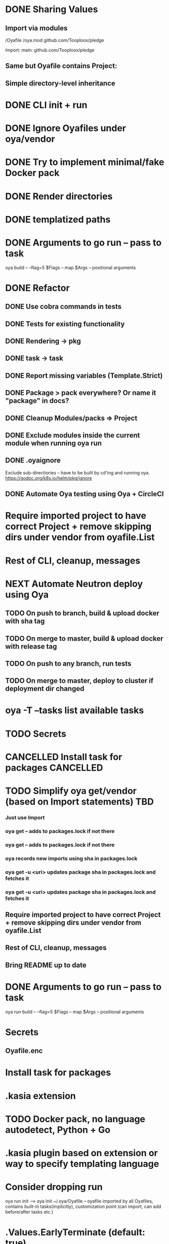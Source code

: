 * DONE Sharing Values
  CLOSED: [2018-11-12 Mon 14:10]
** Import via modules
 /Oyafile
 /oya.mod
    github.com/Tooploox/pledge

 Import:
    main: github.com/Tooploox/pledge
** Same but Oyafile contains Project:
** Simple directory-level inheritance
* DONE CLI init + run
  CLOSED: [2018-11-12 Mon 18:44]
* DONE Ignore Oyafiles under oya/vendor
  CLOSED: [2018-11-13 Tue 23:49]
* DONE Try to implement minimal/fake Docker pack
  CLOSED: [2018-11-15 Thu 00:58]
* DONE Render directories
  CLOSED: [2018-11-16 Fri 00:29]
* DONE templatized paths
  CLOSED: [2018-11-17 Sat 18:31]
* DONE Arguments to go run -- pass to task
  CLOSED: [2019-01-21 Mon 23:50]
  oya build -- --flag=5
  $Flags -- map
  $Args -- positional arguments
* DONE Refactor
  CLOSED: [2019-01-24 Thu 22:31]
** DONE Use cobra commands in tests
   CLOSED: [2018-11-18 Sun 18:06]
** DONE Tests for existing functionality
   CLOSED: [2018-11-18 Sun 18:06]
** DONE Rendering -> pkg
   CLOSED: [2018-11-18 Sun 18:06]
** DONE task -> task
   CLOSED: [2018-11-19 Mon 23:12]
** DONE Report missing variables (Template.Strict)
   CLOSED: [2018-11-19 Mon 23:27]
** DONE Package > pack everywhere? Or name it "package" in docs?
   CLOSED: [2018-11-19 Mon 23:34]
** DONE Cleanup Modules/packs => Project
   CLOSED: [2018-11-19 Mon 23:50]
** DONE Exclude modules inside the current module when running oya run
   CLOSED: [2018-11-20 Tue 00:22]
** DONE .oyaignore
   CLOSED: [2018-12-08 Sat 17:22]
    Exclude sub-directiories -- have to be built by cd'ing and running oya.
 https://godoc.org/k8s.io/helm/pkg/ignore
** DONE Automate Oya testing using Oya + CircleCI
   CLOSED: [2018-12-08 Sat 17:32]
* Require imported project to have correct Project + remove skipping dirs under vendor from oyafile.List
* Rest of CLI, cleanup, messages
* NEXT Automate Neutron deploy using Oya
** TODO On push to branch, build & upload docker with sha tag
** TODO On merge to master, build & upload docker with release tag
** TODO On push to any branch, run tests
** TODO On merge to master, deploy to cluster if deployment dir changed
* oya -T --tasks list available tasks
* TODO Secrets
* CANCELLED Install task for packages                             :CANCELLED:
  CLOSED: [2019-01-25 Fri 10:34]
  :LOGBOOK:
  - State "CANCELLED"  from "TODO"       [2019-01-25 Fri 10:34] \\
    It's enough to have "install" task by convention in packs and then oya tasks will show it.
  :END:
* TODO Simplify oya get/vendor (based on Import statements) TBD
*** Just use Import
*** oya get -- adds to packages.lock if not there
*** oya get -- adds to packages.lock if not there
*** oya records new imports using sha in packages.lock
*** oya get -u <uri> updates package sha in packages.lock and fetches it
*** oya get -u <uri> updates package sha in packages.lock and fetches it
** Require imported project to have correct Project + remove skipping dirs under vendor from oyafile.List
** Rest of CLI, cleanup, messages
** Bring README up to date
* DONE Arguments to go run -- pass to task
  CLOSED: [2019-01-20 Sun 17:52]
  oya run build -- --flag=5
  $Flags -- map
  $Args -- positional arguments
* Secrets
** Oyafile.enc
* Install task for packages
* .kasia extension
* TODO Docker pack, no language autodetect, Python + Go
* .kasia plugin based on extension or way to specify templating language
* Consider dropping run
  oya run init --> oya Init
  ~/.oya/Oyafile -- oyafile imported by all Oyafiles, contains built-in tasks(implicitly), customization point (can import, can add before/after tasks etc.)
* .Values.EarlyTerminate (default: true)
   Set to false to avoid terminating on first error
* Fail for incorrect changeset paths
** Absolute path
** Non-existent path
** Path without Oyafile
https://godoc.org/k8s.io/helm/pkg/ignore
* Support template types as plugins (.kasia)
